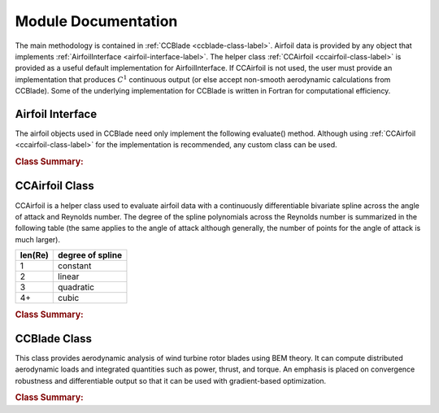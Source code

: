 .. module:: wisdem.ccblade

.. _interfaces-label:

Module Documentation
--------------------

The main methodology is contained in :ref:`CCBlade <ccblade-class-label>`.  Airfoil data is provided by any object that implements :ref:`AirfoilInterface <airfoil-interface-label>`.  The helper class :ref:`CCAirfoil <ccairfoil-class-label>` is provided as a useful default implementation for AirfoilInterface.  If CCAirfoil is not used, the user must provide an implementation that produces :math:`C^1` continuous output (or else accept non-smooth aerodynamic calculations from CCBlade).  Some of the underlying implementation for CCBlade is written in Fortran for computational efficiency.

.. only:: latex

    An HTML version of this documentaion is available that is better formatted for reading the code documentation and contains hyperlinks to the source code.

.. _airfoil-interface-label:

Airfoil Interface
^^^^^^^^^^^^^^^^^
The airfoil objects used in CCBlade need only implement the following evaluate() method.  Although using :ref:`CCAirfoil <ccairfoil-class-label>` for the implementation is recommended, any custom class can be used.


.. rubric:: Class Summary:

.. autointerface:: AirfoilInterface



.. _ccairfoil-class-label:

CCAirfoil Class
^^^^^^^^^^^^^^^
CCAirfoil is a helper class used to evaluate airfoil data with a continuously differentiable bivariate spline across the angle of attack and Reynolds number.  The degree of the spline polynomials across the Reynolds number is summarized in the following table (the same applies to the angle of attack although generally, the number of points for the angle of attack is much larger).

.. only:: latex

    TABLE CAPTION:: Degree of spline across Reynolds number.

========= =====================
len(Re)    degree of spline
========= =====================
1            constant
2            linear
3            quadratic
4+           cubic
========= =====================


.. rubric:: Class Summary:

.. only:: latex

    .. autoclass:: CCAirfoil
        :members:


.. only:: html

    .. autoclass:: CCAirfoil

        .. rubric:: Methods
        .. autosummary::
            :nosignatures:

            ~CCAirfoil.initFromAerodynFile
            ~CCAirfoil.evaluate


.. autogenerate
    .. autosummary::
        :toctree: generated

        ~CCAirfoil.initFromAerodynFile
        ~CCAirfoil.evaluate




.. _ccblade-class-label:

CCBlade Class
^^^^^^^^^^^^^
This class provides aerodynamic analysis of wind turbine rotor blades using BEM theory.  It can compute distributed aerodynamic loads and integrated quantities such as power, thrust, and torque.  An emphasis is placed on convergence robustness and differentiable output so that it can be used with gradient-based optimization.

.. rubric:: Class Summary:


.. only:: latex

    .. autoclass:: CCBlade
        :members:

.. only:: html

    .. autoclass:: CCBlade

        .. rubric:: Methods
        .. autosummary::
            :nosignatures:

            ~CCBlade.distributedAeroLoads
            ~CCBlade.evaluate

.. autogenerate
    .. autosummary::
        :toctree: generated

        ~CCBlade.distributedAeroLoads
        ~CCBlade.evaluate

